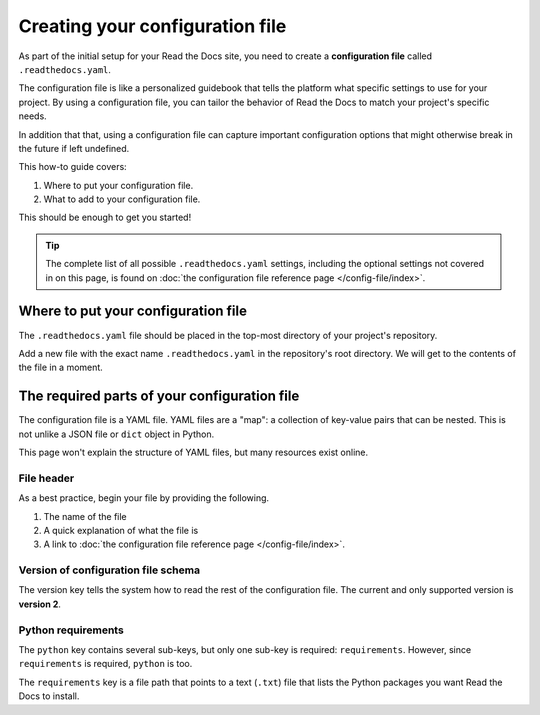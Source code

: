 ================================
Creating your configuration file
================================

As part of the initial setup for your Read the Docs site, you need to create a
**configuration file** called ``.readthedocs.yaml``.

The configuration file is like a personalized guidebook that tells the platform what specific settings to use for your project.
By using a configuration file,
you can tailor the behavior of Read the Docs to match your project's specific needs.

In addition that that,
using a configuration file can capture important configuration options that might otherwise break in the future if left undefined.

This how-to guide covers:

#. Where to put your configuration file.
#. What to add to your configuration file.

This should be enough to get you started!

.. tip::

   The complete list of all possible ``.readthedocs.yaml`` settings, including
   the optional settings not covered in on this page, is found on
   :doc:`the configuration file reference page </config-file/index>`.

####################################
Where to put your configuration file
####################################

The ``.readthedocs.yaml`` file should be placed in the top-most directory of your project's repository.

Add a new file with the exact name ``.readthedocs.yaml`` in the repository's root directory.
We will get to the contents of the file in a moment.


#############################################
The required parts of your configuration file
#############################################

The configuration file is a YAML file. YAML files are a "map": a collection of
key-value pairs that can be nested. This is not unlike a JSON file or ``dict``
object in Python.

This page won't explain the structure of YAML files, but many resources exist
online.

***********
File header
***********

As a best practice, begin your file by providing the following.

#. The name of the file
#. A quick explanation of what the file is
#. A link to
   :doc:`the configuration file reference page </config-file/index>`.

.. code-block:: yaml
   :linenos:

   # .readthedocs.yaml
   # Read the Docs configuration file
   # See https://docs.readthedocs.io/en/stable/config-file/v2.html for details
   # <--Remove this comment and leave this line blank-->

************************************
Version of configuration file schema
************************************

The version key tells the system how to read the rest of the configuration
file. The current and only supported version is **version 2**.

.. code-block:: yaml
   :linenos:
   :lineno-start: 5

   version: 2
   # <--Remove this comment and leave this line blank-->

*******************
Python requirements
*******************

The ``python`` key contains several sub-keys, but only one sub-key is required:
``requirements``. However, since ``requirements`` is required, ``python`` is
too.

The ``requirements`` key is a file path that points to a text (``.txt``) file
that lists the Python packages you want Read the Docs to install.
